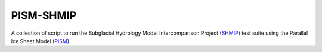 PISM-SHMIP
==========

.. image:: https://zenodo.org/badge/87446424.svg
   :target: https://zenodo.org/badge/latestdoi/87446424

A collection of script to run the Subglacial Hydrology Model Intercomparison
Project (SHMIP_) test suite using the Parallel Ice Sheet Model (PISM_)

.. links

.. _PISM: http://www.pism-docs.org
.. _SHMIP: https://shmip.bitbucket.io

